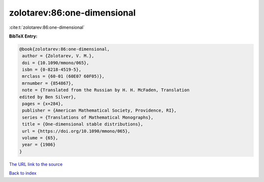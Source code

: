 zolotarev:86:one-dimensional
============================

:cite:t:`zolotarev:86:one-dimensional`

**BibTeX Entry:**

.. code-block:: bibtex

   @book{zolotarev:86:one-dimensional,
    author = {Zolotarev, V. M.},
    doi = {10.1090/mmono/065},
    isbn = {0-8218-4519-5},
    mrclass = {60-01 (60E07 60F05)},
    mrnumber = {854867},
    note = {Translated from the Russian by H. H. McFaden, Translation
   edited by Ben Silver},
    pages = {x+284},
    publisher = {American Mathematical Society, Providence, RI},
    series = {Translations of Mathematical Monographs},
    title = {One-dimensional stable distributions},
    url = {https://doi.org/10.1090/mmono/065},
    volume = {65},
    year = {1986}
   }
`The URL link to the source <ttps://doi.org/10.1090/mmono/065}>`_


`Back to index <../By-Cite-Keys.html>`_
